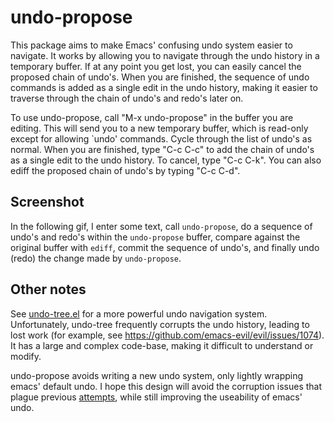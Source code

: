 * undo-propose

This package aims to make Emacs' confusing undo system easier to navigate.
It works by allowing you to navigate through the undo history in a temporary
buffer.  If at any point you get lost, you can easily cancel the proposed
chain of undo's.  When you are finished, the sequence of undo commands is added
as a single edit in the undo history, making it easier to traverse through
the chain of undo's and redo's later on.

To use undo-propose, call "M-x undo-propose" in the buffer you are editing.
This will send you to a new temporary buffer, which is read-only except
for allowing `undo' commands.  Cycle through the list of undo's as normal.
When you are finished, type "C-c C-c" to add the chain of undo's as a
single edit to the undo history.  To cancel, type "C-c C-k".  You can also
ediff the proposed chain of undo's by typing "C-c C-d".

** Screenshot

In the following gif, I enter some text, call ~undo-propose~, do a sequence of undo's and redo's within the ~undo-propose~ buffer, compare against the original buffer with ~ediff~, commit the sequence of undo's, and finally undo (redo) the change made by ~undo-propose~.

[[./assets/undo-ediff-commit-undo-redo.gif]]

** Other notes

See [[https://www.emacswiki.org/emacs/UndoTree][undo-tree.el]] for a more powerful undo navigation system. Unfortunately,
undo-tree frequently corrupts the undo history, leading to lost work
(for example, see [[https://github.com/emacs-evil/evil/issues/1074]]).
It has a large and complex code-base, making it difficult to understand or modify.

undo-propose avoids writing a new undo system, only lightly wrapping
emacs' default undo. I hope this design will avoid the corruption issues
that plague previous [[http://ergoemacs.org/emacs/emacs_best_redo_mode.html][attempts]], while still improving the useability of emacs' undo.
